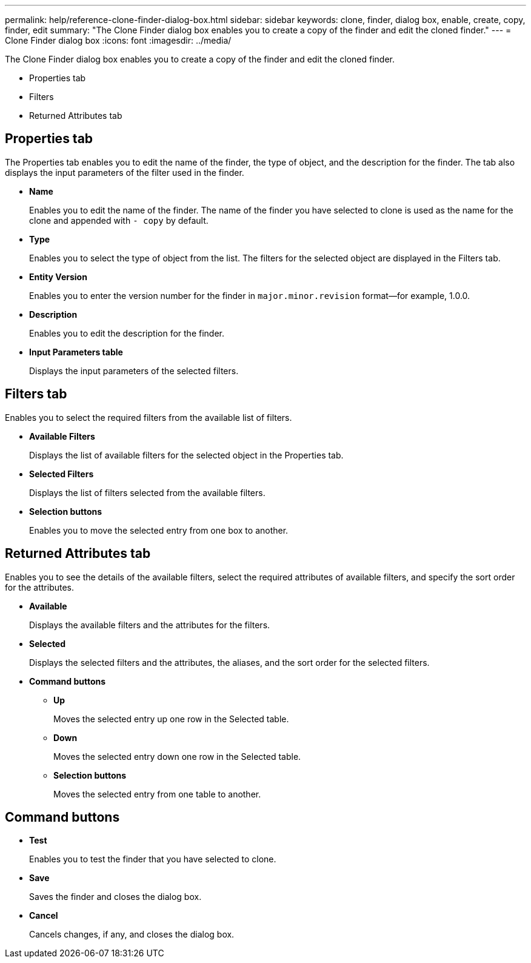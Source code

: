 ---
permalink: help/reference-clone-finder-dialog-box.html
sidebar: sidebar
keywords: clone, finder, dialog box, enable, create, copy, finder, edit
summary: "The Clone Finder dialog box enables you to create a copy of the finder and edit the cloned finder."
---
= Clone Finder dialog box
:icons: font
:imagesdir: ../media/

[.lead]
The Clone Finder dialog box enables you to create a copy of the finder and edit the cloned finder.

* Properties tab
* Filters
* Returned Attributes tab

== Properties tab

The Properties tab enables you to edit the name of the finder, the type of object, and the description for the finder. The tab also displays the input parameters of the filter used in the finder.

* *Name*
+
Enables you to edit the name of the finder. The name of the finder you have selected to clone is used as the name for the clone and appended with `- copy` by default.

* *Type*
+
Enables you to select the type of object from the list. The filters for the selected object are displayed in the Filters tab.

* *Entity Version*
+
Enables you to enter the version number for the finder in `major.minor.revision` format--for example, 1.0.0.

* *Description*
+
Enables you to edit the description for the finder.

* *Input Parameters table*
+
Displays the input parameters of the selected filters.

== Filters tab

Enables you to select the required filters from the available list of filters.

* *Available Filters*
+
Displays the list of available filters for the selected object in the Properties tab.

* *Selected Filters*
+
Displays the list of filters selected from the available filters.

* *Selection buttons*
+
Enables you to move the selected entry from one box to another.

== Returned Attributes tab

Enables you to see the details of the available filters, select the required attributes of available filters, and specify the sort order for the attributes.

* *Available*
+
Displays the available filters and the attributes for the filters.

* *Selected*
+
Displays the selected filters and the attributes, the aliases, and the sort order for the selected filters.

* *Command buttons*
 ** *Up*
+
Moves the selected entry up one row in the Selected table.

 ** *Down*
+
Moves the selected entry down one row in the Selected table.

 ** *Selection buttons*
+
Moves the selected entry from one table to another.

== Command buttons

* *Test*
+
Enables you to test the finder that you have selected to clone.

* *Save*
+
Saves the finder and closes the dialog box.

* *Cancel*
+
Cancels changes, if any, and closes the dialog box.
